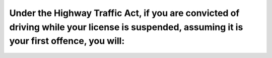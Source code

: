 .. raw:: html

   <div class="question-page">
   <div class="test-name">Ontario G1 Driving License Knowledge Test (Rules of the Road)｜2024</div>

.. meta::
   :description: Under the Highway Traffic Act, if you are convicted of driving while your license is suspended, assuming it is your first offence, you will:
   :keywords: driving suspension, highway traffic act, penalties, fines

.. raw:: html

   <div class="question-card">


Under the Highway Traffic Act, if you are convicted of driving while your license is suspended, assuming it is your first offence, you will:
========================================================================================================================================================================================================================================================================================

.. raw:: html

   <hr>

.. raw:: html

   <div id="q92" class="quiz">
       <div class="option" id="q92-A" onclick="selectOption('q92', 'A', false)">
           A. Receive a fine of $500
       </div>
       <div class="option" id="q92-B" onclick="selectOption('q92', 'B', false)">
           B. Be fined between $1000 to $5000
       </div>
       <div class="option" id="q92-C" onclick="selectOption('q92', 'C', false)">
           C. Be sentenced to six months in jail
       </div>
       <div class="option" id="q92-D" onclick="selectOption('q92', 'D', true)">
           D. All of the above
       </div>
       <p id="q92-result" class="result"></p>
   </div>

   <hr>

.. dropdown:: ►|explanation|

   Driving with a suspended license results in severe penalties, including fines and potential imprisonment.

.. raw:: html

   <div class="nav-buttons">
       <a href="q91.html" class="button">|prev_question|</a>
       <span class="page-indicator">92 / 106</span>
       <a href="q93.html" class="button">|next_question|</a>
   </div>
   </div>

   </div>
